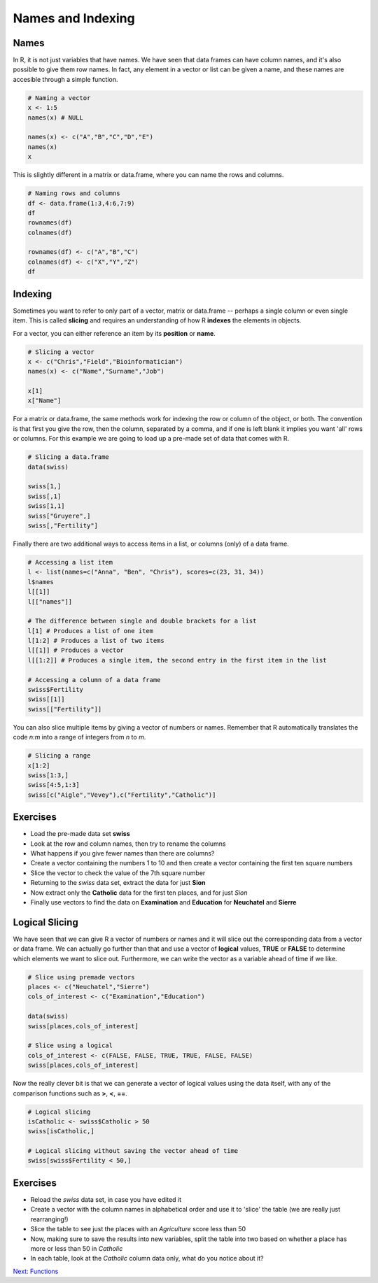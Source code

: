 Names and Indexing
==================

Names
-----

In R, it is not just variables that have names. We have seen that data frames can have column names, and it's also possible to give them row names. In fact, any element in a vector or list can be given a name, and these names are accesible through a simple function.

.. code-block:: R

    # Naming a vector
    x <- 1:5
    names(x) # NULL

    names(x) <- c("A","B","C","D","E")
    names(x)
    x

This is slightly different in a matrix or data.frame, where you can name the rows and columns.

.. code-block:: R

    # Naming rows and columns
    df <- data.frame(1:3,4:6,7:9)
    df
    rownames(df)
    colnames(df)

    rownames(df) <- c("A","B","C")
    colnames(df) <- c("X","Y","Z")
    df

Indexing
--------

Sometimes you want to refer to only part of a vector, matrix or data.frame -- perhaps a single column or even single item. This is called **slicing** and requires an understanding of how R **indexes** the elements in objects.

For a vector, you can either reference an item by its **position** or **name**.

.. code-block:: R

    # Slicing a vector
    x <- c("Chris","Field","Bioinformatician")
    names(x) <- c("Name","Surname","Job")

    x[1]
    x["Name"]

For a matrix or data.frame, the same methods work for indexing the row or column of the object, or both. The convention is that first you give the row, then the column, separated by a comma, and if one is left blank it implies you want 'all' rows or columns. For this example we are going to load up a pre-made set of data that comes with R.

.. code-block:: R

    # Slicing a data.frame
    data(swiss)
    
    swiss[1,]
    swiss[,1]
    swiss[1,1]
    swiss["Gruyere",]
    swiss[,"Fertility"]

Finally there are two additional ways to access items in a list, or columns (only) of a data frame.

.. code-block:: R

    # Accessing a list item
    l <- list(names=c("Anna", "Ben", "Chris"), scores=c(23, 31, 34))
    l$names
    l[[1]]
    l[["names"]]

    # The difference between single and double brackets for a list
    l[1] # Produces a list of one item
    l[1:2] # Produces a list of two items
    l[[1]] # Produces a vector
    l[[1:2]] # Produces a single item, the second entry in the first item in the list

    # Accessing a column of a data frame
    swiss$Fertility
    swiss[[1]]
    swiss[["Fertility"]]

You can also slice multiple items by giving a vector of numbers or names. Remember that R automatically translates the code *n:m* into a range of integers from *n* to *m*.

.. code-block:: R

    # Slicing a range
    x[1:2]
    swiss[1:3,]
    swiss[4:5,1:3]
    swiss[c("Aigle","Vevey"),c("Fertility","Catholic")]

Exercises
---------

* Load the pre-made data set **swiss**
* Look at the row and column names, then try to rename the columns
* What happens if you give fewer names than there are columns?
* Create a vector containing the numbers 1 to 10 and then create a vector containing the first ten square numbers
* Slice the vector to check the value of the 7th square number
* Returning to the *swiss* data set, extract the data for just **Sion**
* Now extract only the **Catholic** data for the first ten places, and for just *Sion*
* Finally use vectors to find the data on **Examination** and **Education** for **Neuchatel** and **Sierre**

.. hidden-code-block:: R

    # Load the data
    data(swiss)

    # Look at the row and col names, try to rename
    rownames(swiss)
    colnames(swiss)
    colnames(swiss) <- c("A","B","C","D","E","F")

    # What happens if I don't give enough names
    colnames(swiss) <- c("A","B")
    # The other columns are named NA, which is a problem

    # Create the vectors
    n <- 1:10
    sq <- n*n

    # Slice the 7th square
    sq[7]

    # Reload (because we renamed things) and extract data for Sion
    data(swiss)
    swiss["Sion",]
    
    # Extract just Catholic data
    swiss$Catholic
    # or
    swiss[,"Catholic"]
    # or even, but this is less reliable if things move around
    swiss[,5]

    # Extract more specific data
    swiss[1:10,"Catholic"]
    swiss["Sion","Catholic"]

    # Extract very specific data
    swiss[c("Neuchatel","Sierre"),c("Examination","Education")]
    # Note that in the original table, Neuchatel appears after Sierre, but here they are reported in the order I gave

Logical Slicing
---------------

We have seen that we can give R a vector of numbers or names and it will slice out the corresponding data from a vector or data frame. We can actually go further than that and use a vector of **logical** values, **TRUE** or **FALSE** to determine which elements we want to slice out. Furthermore, we can write the vector as a variable ahead of time if we like.

.. code-block:: R

    # Slice using premade vectors
    places <- c("Neuchatel","Sierre")
    cols_of_interest <- c("Examination","Education")
    
    data(swiss)
    swiss[places,cols_of_interest]

    # Slice using a logical
    cols_of_interest <- c(FALSE, FALSE, TRUE, TRUE, FALSE, FALSE)
    swiss[places,cols_of_interest]

Now the really clever bit is that we can generate a vector of logical values using the data itself, with any of the comparison functions such as **>**, **<**, **==**.

.. code-block:: R

    # Logical slicing
    isCatholic <- swiss$Catholic > 50
    swiss[isCatholic,]

    # Logical slicing without saving the vector ahead of time
    swiss[swiss$Fertility < 50,]

Exercises
---------

* Reload the *swiss* data set, in case you have edited it
* Create a vector with the column names in alphabetical order and use it to 'slice' the table (we are really just rearranging!)
* Slice the table to see just the places with an *Agriculture* score less than 50
* Now, making sure to save the results into new variables, split the table into two based on whether a place has more or less than 50 in *Catholic*
* In each table, look at the *Catholic* column data only, what do you notice about it?

.. hidden-code-block:: R

    # Reload the data
    data(swiss)

    # Create a sorted vector of column names
    names_sorted <- c("Agriculture", "Catholic", "Education", "Examination", "Fertility", "Infant.Mortality")
    swiss_sorted <- swiss[,names_sorted]

    # Find places with low agriculture
    low_ag <- swiss$Agriculture < 50
    swiss[low_ag,]
    # or directly
    swiss[swiss$Agriculture < 50,]

    # Split the table by catholic score
    low_cath <- swiss[swiss$Catholic < 50,]
    hi_cath <- swiss[swiss$Catholic >= 50,]

    # Look at the values
    low_cath$Catholic
    hi_cath$Catholic
    # With only a couple of exceptions, the values are either very low or very high - the distribution of scores is bimodal!

.. container:: nextlink

    `Next: Functions <3.1_Functions.html>`_

